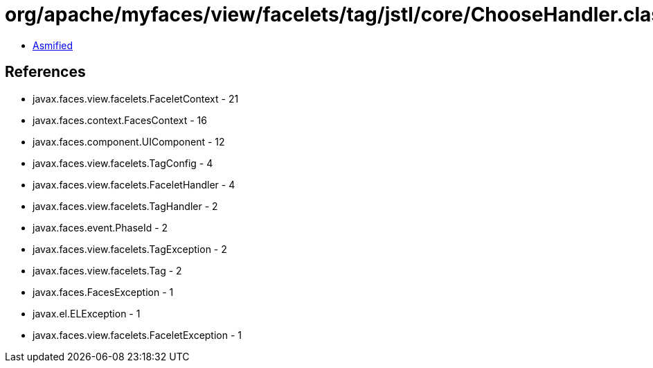 = org/apache/myfaces/view/facelets/tag/jstl/core/ChooseHandler.class

 - link:ChooseHandler-asmified.java[Asmified]

== References

 - javax.faces.view.facelets.FaceletContext - 21
 - javax.faces.context.FacesContext - 16
 - javax.faces.component.UIComponent - 12
 - javax.faces.view.facelets.TagConfig - 4
 - javax.faces.view.facelets.FaceletHandler - 4
 - javax.faces.view.facelets.TagHandler - 2
 - javax.faces.event.PhaseId - 2
 - javax.faces.view.facelets.TagException - 2
 - javax.faces.view.facelets.Tag - 2
 - javax.faces.FacesException - 1
 - javax.el.ELException - 1
 - javax.faces.view.facelets.FaceletException - 1
